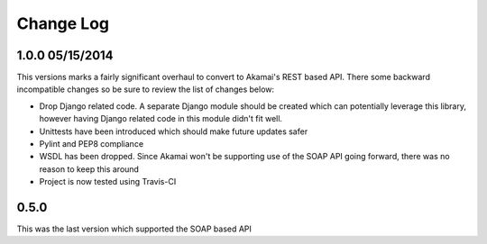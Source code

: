 Change Log
----------

1.0.0 05/15/2014
~~~~~~~~~~~~~~~~
This versions marks a fairly significant overhaul to convert to Akamai's REST
based API. There some backward incompatible changes so be sure to review the
list of changes below:

* Drop Django related code. A separate Django module should be created which
  can potentially leverage this library, however having Django related code
  in this module didn't fit well.
* Unittests have been introduced which should make future updates safer
* Pylint and PEP8 compliance
* WSDL has been dropped. Since Akamai won't be supporting use of the SOAP API
  going forward, there was no reason to keep this around
* Project is now tested using Travis-CI

0.5.0
~~~~~
This was the last version which supported the SOAP based API
